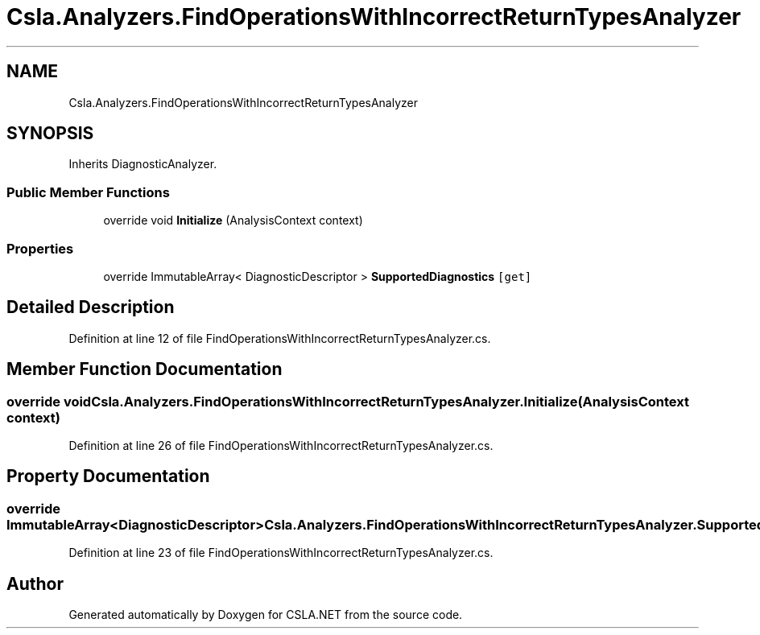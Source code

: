 .TH "Csla.Analyzers.FindOperationsWithIncorrectReturnTypesAnalyzer" 3 "Wed Jul 21 2021" "Version 5.4.2" "CSLA.NET" \" -*- nroff -*-
.ad l
.nh
.SH NAME
Csla.Analyzers.FindOperationsWithIncorrectReturnTypesAnalyzer
.SH SYNOPSIS
.br
.PP
.PP
Inherits DiagnosticAnalyzer\&.
.SS "Public Member Functions"

.in +1c
.ti -1c
.RI "override void \fBInitialize\fP (AnalysisContext context)"
.br
.in -1c
.SS "Properties"

.in +1c
.ti -1c
.RI "override ImmutableArray< DiagnosticDescriptor > \fBSupportedDiagnostics\fP\fC [get]\fP"
.br
.in -1c
.SH "Detailed Description"
.PP 
Definition at line 12 of file FindOperationsWithIncorrectReturnTypesAnalyzer\&.cs\&.
.SH "Member Function Documentation"
.PP 
.SS "override void Csla\&.Analyzers\&.FindOperationsWithIncorrectReturnTypesAnalyzer\&.Initialize (AnalysisContext context)"

.PP
Definition at line 26 of file FindOperationsWithIncorrectReturnTypesAnalyzer\&.cs\&.
.SH "Property Documentation"
.PP 
.SS "override ImmutableArray<DiagnosticDescriptor> Csla\&.Analyzers\&.FindOperationsWithIncorrectReturnTypesAnalyzer\&.SupportedDiagnostics\fC [get]\fP"

.PP
Definition at line 23 of file FindOperationsWithIncorrectReturnTypesAnalyzer\&.cs\&.

.SH "Author"
.PP 
Generated automatically by Doxygen for CSLA\&.NET from the source code\&.
